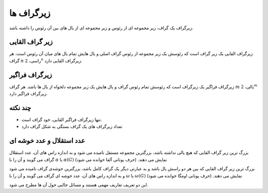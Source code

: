 زیرگراف ها
===============

زیرگراف یک گراف، زیر مجموعه ای از رئوس و زیر مجموعه ای از یال های بین آن رئوس را
داشته باشد.

زیر گراف القایی
-------------------
زیرگراف القایی یک زیر گراف است که رئوسش یک زیر مجموعه از رئوس گراف اصلی و یال
هایش تمام یال های میان آن رئوس است. هر گراف
:math:`n`
راسی،
:math:`2^n`
زیرگراف القایی دارد.

زیرگراف فراگیر
----------------
زیرگراف فراگیر یک زیرگراف است که رئوسش تمام رئوس گراف و یال هایش یک زیر مجموعه دلخواه
از یال ها باشد. هر گراف
:math:`m`
یالی،
:math:`2^m`
زیرگراف فراگیر دارد.

چند نکته
-----------
- تنها زیرگراف فراگیر القایی، خود گراف است.
- تعداد زیرگراف های یک گراف بستگی به شکل گراف دارد

عدد استقلال و عدد خوشه ای
---------------------------
بزرگ ترین زیر گراف القایی که هیچ یالی نداشته باشد، بزرگترین مجموعه مستقل نامیده می شود
و به اندازه راس های آن، عدد استقلال گراف می گویند و آن را با
:math:`\alpha`
یا
:math:`\alpha (G)`
نمایش می دهند. (حرف یونانی آلفا خوانده می شود)

بزرگ ترین زیر گراف القایی که بین هر دو راسش یال باشد و به عبارتی دیگر یک گراف
کامل باشد، بزرگترین خوشه‌ی گراف نامیده می شود
و به اندازه راس های آن، عدد خوشه ای گراف می گویند و آن را با
:math:`\omega`
یا
:math:`\omega (G)`
نمایش می دهند.
(حرف یونانی اومگا خوانده می شود)

این دو تعریف تعاریف مهمی هستند و مسائل جالبی حول آن ها مطرح می شود.
